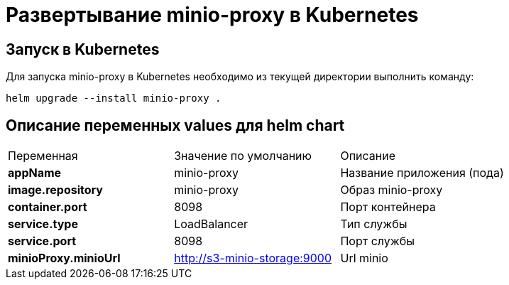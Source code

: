 = Развертывание minio-proxy в Kubernetes
:toc: macro

== Запуск в Kubernetes

Для запуска minio-proxy в Kubernetes необходимо из текущей директории выполнить команду:

  helm upgrade --install minio-proxy .

== Описание переменных values для helm chart

|===
|Переменная|Значение по умолчанию|Описание
|*appName*
|minio-proxy
|Название приложения (пода)
|*image.repository*
|minio-proxy
|Образ minio-proxy
|*container.port*
|8098
|Порт контейнера
|*service.type*
|LoadBalancer
|Тип службы
|*service.port*
|8098
|Порт службы
|*minioProxy.minioUrl*
|http://s3-minio-storage:9000
|Url minio
|===
